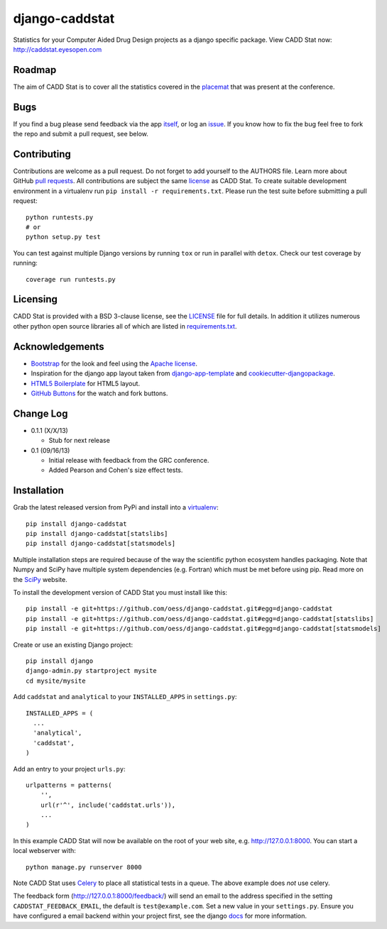 django-caddstat
===============

.. image:: https://pypip.in/v/django-caddstat/badge.png
   :target: https://crate.io/packages/django-caddstat/
.. image:: https://travis-ci.org/oess/django-caddstat.png?branch=master
     :target: https://travis-ci.org/oess/django-caddstat
.. image:: https://coveralls.io/repos/oess/django-caddstat/badge.png?branch=master
    :target: https://coveralls.io/r/oess/django-caddstat

Statistics for your Computer Aided Drug Design projects as a django specific package. View CADD Stat
now: http://caddstat.eyesopen.com

Roadmap
-------

The aim of CADD Stat is to cover all the statistics covered in the
`placemat <https://openeye.app.box.com/s/wjkd01azigh4ie6q7f64>`_ that was present at the conference.

Bugs
----

If you find a bug please send feedback via the app `itself <http://caddstat.eyesopen.com/feedback/>`_, or log an
`issue <https://github.com/oess/django-caddstat/issues>`_. If you know how to fix the bug feel free to fork
the repo and submit a pull request, see below.

Contributing
------------

Contributions are welcome as a pull request. Do not forget to add yourself to the AUTHORS file. Learn more
about GitHub `pull requests <https://help.github.com/articles/using-pull-requests>`_. All contributions are subject
the same `license <https://github.com/oess/django-caddstat/blob/master/LICENSE>`_ as CADD Stat. To create suitable
development environment in a virtualenv run ``pip install -r requirements.txt``. Please run the test suite before
submitting a pull request::

  python runtests.py
  # or
  python setup.py test

You can test against multiple Django versions by running ``tox`` or run in parallel with ``detox``. Check our test
coverage by running::

  coverage run runtests.py

Licensing
---------

CADD Stat is provided with a BSD 3-clause license, see
the `LICENSE <https://github.com/oess/django-caddstat/blob/master/LICENSE>`_ file for full details. In addition it
utilizes numerous other python open source libraries all of which are listed in
`requirements.txt <https://github.com/oess/django-caddstat/blob/master/requirements.txt>`_.

Acknowledgements
----------------

* `Bootstrap <http://getbootstrap.com/>`_ for the look and feel using the `Apache license <https://github.com/twbs/bootstrap/blob/master/LICENSE>`_.
* Inspiration for the django app layout taken from `django-app-template <https://github.com/mlavin/django-app-template>`_ and `cookiecutter-djangopackage <https://github.com/pydanny/cookiecutter-djangopackage>`_.
* `HTML5 Boilerplate <http://html5boilerplate.com/>`_ for HTML5 layout.
* `GitHub Buttons <http://ghbtns.com>`_ for the watch and fork buttons.

Change Log
----------

* 0.1.1 (X/X/13)

  * Stub for next release

* 0.1 (09/16/13)

  * Initial release with feedback from the GRC conference.
  * Added Pearson and Cohen's size effect tests.

Installation
------------

Grab the latest released version from PyPi and install into a `virtualenv <http://www.virtualenv.org>`_::

  pip install django-caddstat
  pip install django-caddstat[statslibs]
  pip install django-caddstat[statsmodels]

Multiple installation steps are required because of the way the scientific python ecosystem handles packaging. Note that
Numpy and SciPy have multiple system dependencies (e.g. Fortran) which must be met before using pip. Read more on the
`SciPy <http://www.scipy.org/install.html>`_ website.

To install the development version of CADD Stat you must install like this::

  pip install -e git+https://github.com/oess/django-caddstat.git#egg=django-caddstat
  pip install -e git+https://github.com/oess/django-caddstat.git#egg=django-caddstat[statslibs]
  pip install -e git+https://github.com/oess/django-caddstat.git#egg=django-caddstat[statsmodels]

Create or use an existing Django project::

  pip install django
  django-admin.py startproject mysite
  cd mysite/mysite

Add ``caddstat`` and ``analytical`` to your ``INSTALLED_APPS`` in ``settings.py``::

    INSTALLED_APPS = (
      ...
      'analytical',
      'caddstat',
    )

Add an entry to your project ``urls.py``::

    urlpatterns = patterns(
        '',
        url(r'^', include('caddstat.urls')),
        ...
    )

In this example CADD Stat will now be available on the root of your web site, e.g. http://127.0.0.1:8000. You can start
a local webserver with::

 python manage.py runserver 8000

Note CADD Stat uses `Celery <http://www.celeryproject.org/>`_ to place all statistical tests in a queue. The above
example does *not* use celery.

The feedback form (http://127.0.0.1:8000/feedback/) will send an email to the address specified in the setting
``CADDSTAT_FEEDBACK_EMAIL``, the default is ``test@example.com``. Set a new value in your ``settings.py``. Ensure you
have configured a email backend within your project first, see the django
`docs <https://docs.djangoproject.com/en/dev/topics/email>`_ for more information.
